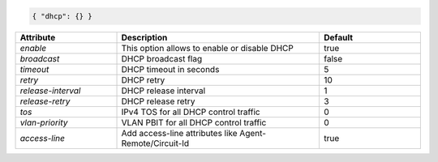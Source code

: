 .. code-block:: json

    { "dhcp": {} }


.. list-table::
   :widths: 25 50 25
   :header-rows: 1

   * - Attribute
     - Description
     - Default
   * - `enable`
     - This option allows to enable or disable DHCP
     - true
   * - `broadcast`
     - DHCP broadcast flag
     - false
   * - `timeout`
     - DHCP timeout in seconds
     - 5
   * - `retry`
     - DHCP retry
     - 10
   * - `release-interval`
     - DHCP release interval
     - 1
   * - `release-retry`
     - DHCP release retry
     - 3
   * - `tos`
     - IPv4 TOS for all DHCP control traffic
     - 0
   * - `vlan-priority`
     - VLAN PBIT for all DHCP control traffic
     - 0
   * - `access-line`
     - Add access-line attributes like Agent-Remote/Circuit-Id
     - true